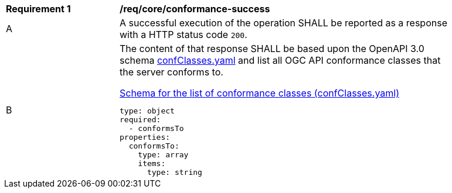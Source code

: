 [[req_core_conformance-success]]
[width="90%",cols="2,6a"]
|===
^|*Requirement {counter:req-id}* |*/req/core/conformance-success*
^|A |A successful execution of the operation SHALL be reported as a response with a HTTP status code `200`.
^|B |The content of that response SHALL be based upon the OpenAPI 3.0 schema link:http://schemas.opengis.net/ogcapi/features/part1/1.0/openapi/schemas/confClasses.yaml[confClasses.yaml] and list all OGC API conformance classes that the server conforms to.

[[schema_confClasses]]
.link:http://schemas.opengis.net/ogcapi/features/part1/1.0/openapi/schemas/confClasses.yaml[Schema for the list of conformance classes (confClasses.yaml)]
[source,YAML]
----
type: object
required:
  - conformsTo
properties:
  conformsTo:
    type: array
    items:
      type: string
----
|===
